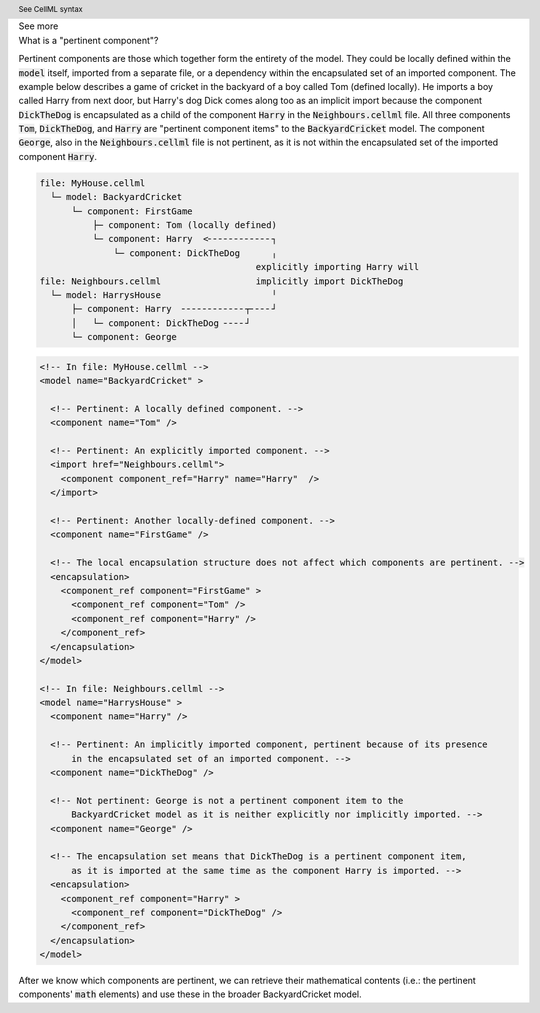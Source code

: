 .. _informC08_interpretation_of_mathematics1:

.. container:: toggle

  .. container:: header

    See more

  .. container:: infospec

    .. container:: heading3

      What is a "pertinent component"?

    Pertinent components are those which together form the entirety of the model.
    They could be locally defined within the :code:`model` itself, imported from a separate file, or a dependency within the encapsulated set of an imported component.
    The example below describes a game of cricket in the backyard of a boy called Tom (defined locally).  
    He imports a boy called Harry from next door, but Harry's dog Dick comes along too as an implicit import because the component :code:`DickTheDog` is encapsulated as a child of the component :code:`Harry` in the :code:`Neighbours.cellml` file.
    All three components :code:`Tom`, :code:`DickTheDog`, and :code:`Harry` are "pertinent component items" to the :code:`BackyardCricket` model.
    The component :code:`George`, also in the :code:`Neighbours.cellml` file is not pertinent, as it is not within the encapsulated set of the imported component :code:`Harry`.

    .. code::

      file: MyHouse.cellml
        └─ model: BackyardCricket
            └─ component: FirstGame
                ├─ component: Tom (locally defined)                        
                └─ component: Harry  <╴╴╴╴╴╴╴╴╴╴╴╴┐            
                    └─ component: DickTheDog      ╷
                                               explicitly importing Harry will
      file: Neighbours.cellml                  implicitly import DickTheDog
        └─ model: HarrysHouse                     ╵
            ├─ component: Harry  ╴╴╴╴╴╴╴╴╴╴╴╴┬╴╴╴╴┘   
            │   └─ component: DickTheDog ╴╴╴╴┘ 
            └─ component: George

    .. container:: toggle

      .. header:: See CellML syntax

      .. code-block:: xml

        <!-- In file: MyHouse.cellml -->
        <model name="BackyardCricket" >

          <!-- Pertinent: A locally defined component. -->
          <component name="Tom" />
          
          <!-- Pertinent: An explicitly imported component. -->
          <import href="Neighbours.cellml">
            <component component_ref="Harry" name="Harry"  />
          </import>

          <!-- Pertinent: Another locally-defined component. -->
          <component name="FirstGame" />

          <!-- The local encapsulation structure does not affect which components are pertinent. -->
          <encapsulation>
            <component_ref component="FirstGame" >
              <component_ref component="Tom" />
              <component_ref component="Harry" />
            </component_ref>
          </encapsulation>
        </model>

        <!-- In file: Neighbours.cellml -->
        <model name="HarrysHouse" >
          <component name="Harry" />

          <!-- Pertinent: An implicitly imported component, pertinent because of its presence 
              in the encapsulated set of an imported component. -->
          <component name="DickTheDog" />

          <!-- Not pertinent: George is not a pertinent component item to the
              BackyardCricket model as it is neither explicitly nor implicitly imported. -->
          <component name="George" />

          <!-- The encapsulation set means that DickTheDog is a pertinent component item, 
              as it is imported at the same time as the component Harry is imported. -->
          <encapsulation>
            <component_ref component="Harry" >
              <component_ref component="DickTheDog" />
            </component_ref>
          </encapsulation>
        </model>

    After we know which components are pertinent, we can retrieve their mathematical contents (i.e.: the pertinent components' :code:`math` elements) and use these in the broader BackyardCricket model.

